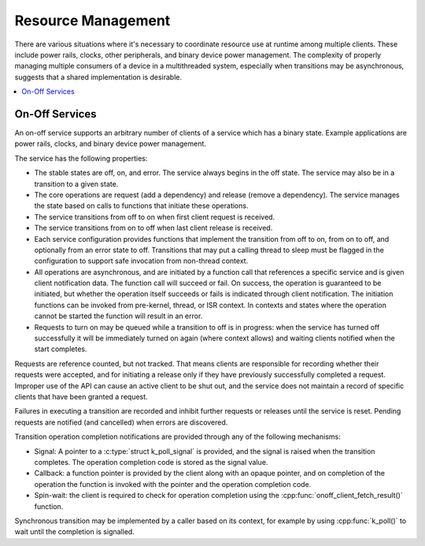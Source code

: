 .. _resource_mgmt:

Resource Management
###################

There are various situations where it's necessary to coordinate resource
use at runtime among multiple clients.  These include power rails,
clocks, other peripherals, and binary device power management. The
complexity of properly managing multiple consumers of a device in a
multithreaded system, especially when transitions may be asynchronous,
suggests that a shared implementation is desirable.

.. contents::
    :local:
    :depth: 2


.. _resource_mgmt_onoff:

On-Off Services
***************

An on-off service supports an arbitrary number of clients of a service
which has a binary state.  Example applications are power rails, clocks,
and binary device power management.

The service has the following properties:

* The stable states are off, on, and error.  The service always begins
  in the off state.  The service may also be in a transition to a given
  state.
* The core operations are request (add a dependency) and release (remove
  a dependency). The service manages the state based on calls to
  functions that initiate these operations.
* The service transitions from off to on when first client request is
  received.
* The service transitions from on to off when last client release is
  received.
* Each service configuration provides functions that implement the
  transition from off to on, from on to off, and optionally from an
  error state to off.  Transitions that may put a calling thread to
  sleep must be flagged in the configuration to support safe invocation
  from non-thread context.
* All operations are asynchronous, and are initiated by a function call
  that references a specific service and is given client notification
  data. The function call will succeed or fail. On success, the
  operation is guaranteed to be initiated, but whether the operation
  itself succeeds or fails is indicated through client notification.
  The initiation functions can be invoked from pre-kernel, thread, or
  ISR context.  In contexts and states where the operation cannot
  be started the function will result in an error.
* Requests to turn on may be queued while a transition to off is in
  progress: when the service has turned off successfully it will be
  immediately turned on again (where context allows) and waiting clients
  notified when the start completes.

Requests are reference counted, but not tracked. That means clients are
responsible for recording whether their requests were accepted, and for
initiating a release only if they have previously successfully completed
a request.  Improper use of the API can cause an active client to be
shut out, and the service does not maintain a record of specific clients
that have been granted a request.

Failures in executing a transition are recorded and inhibit further
requests or releases until the service is reset. Pending requests are
notified (and cancelled) when errors are discovered.

Transition operation completion notifications are provided through any
of the following mechanisms:

* Signal: A pointer to a :c:type:`struct k_poll_signal` is provided, and
  the signal is raised when the transition completes. The operation
  completion code is stored as the signal value.
* Callback: a function pointer is provided by the client along with an
  opaque pointer, and on completion of the operation the function is
  invoked with the pointer and the operation completion code.
* Spin-wait: the client is required to check for operation completion
  using the :cpp:func:`onoff_client_fetch_result()` function.

Synchronous transition may be implemented by a caller based on its
context, for example by using :cpp:func:`k_poll()` to wait until the
completion is signalled.

.. doxygengroup:: resource_mgmt_apis
   :project: Zephyr
